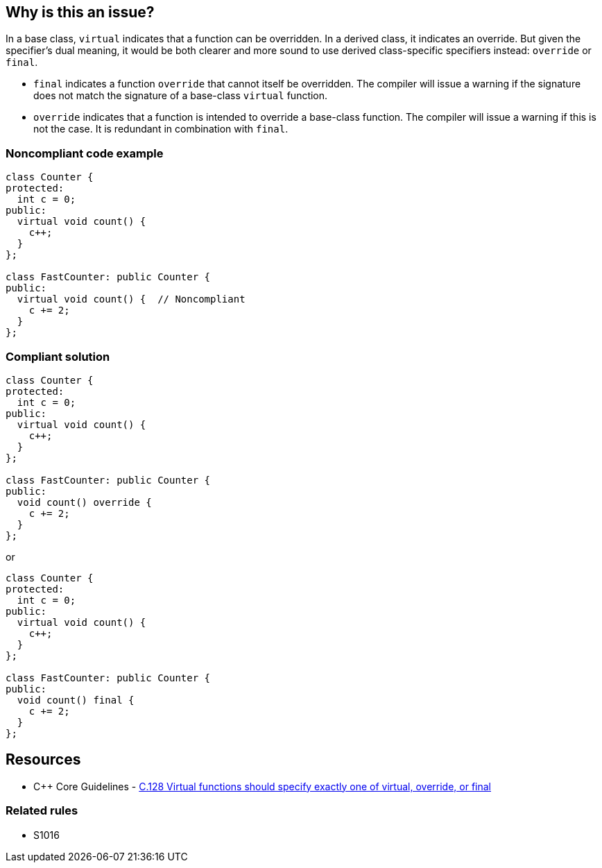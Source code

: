 == Why is this an issue?

In a base class, ``++virtual++`` indicates that a function can be overridden. In a derived class, it indicates an override. But given the specifier's dual meaning, it would be both clearer and more sound to use derived class-specific specifiers instead: ``++override++`` or ``++final++``.


* ``++final++`` indicates a function ``++override++`` that cannot itself be overridden. The compiler will issue a warning if the signature does not match the signature of a base-class ``++virtual++`` function.
* ``++override++`` indicates that a function is intended to override a base-class function. The compiler will issue a warning if this is not the case. It is redundant in combination with ``++final++``.


=== Noncompliant code example

[source,cpp]
----
class Counter {
protected:
  int c = 0;
public:
  virtual void count() {
    c++;
  }
};

class FastCounter: public Counter {
public:
  virtual void count() {  // Noncompliant
    c += 2;
  }
};
----


=== Compliant solution

[source,cpp]
----
class Counter {
protected:
  int c = 0;
public:
  virtual void count() {
    c++;
  }
};

class FastCounter: public Counter {
public:
  void count() override {
    c += 2;
  }
};
----
or

[source,cpp]
----
class Counter {
protected:
  int c = 0;
public:
  virtual void count() {
    c++;
  }
};

class FastCounter: public Counter {
public:
  void count() final {
    c += 2;
  }
};
----

== Resources

* {cpp} Core Guidelines - https://github.com/isocpp/CppCoreGuidelines/blob/036324/CppCoreGuidelines.md#c128-virtual-functions-should-specify-exactly-one-of-virtual-override-or-final[C.128 Virtual functions should specify exactly one of virtual, override, or final]

=== Related rules

* S1016


ifdef::env-github,rspecator-view[]

'''
== Implementation Specification
(visible only on this page)

=== Message

* Annotate this function with "override" or "final".
* Use "override" or "final" instead of "virtual".
* Drop the "[virtual|override]" specifier; it is redundant.
* Drop the "virtual" and "override" specifiers; they are redundant.


=== Highlighting

specifier to be dropped


'''
== Comments And Links
(visible only on this page)

=== relates to: S1016

=== is related to: S3576

=== on 11 Dec 2015, 17:53:48 Ann Campbell wrote:
\[~evgeny.mandrikov] given the fact that it's only a compiler warning to have a ``++virtual++`` function in a derived class with a mismatched signature, do we want a rule on that?


E.G. 

----
class BaseClass
{
    virtual void doTheThing() const;
}

class DerivedClass : public BaseClass
{
    virtual void doTheThing();
}
----

=== on 3 Feb 2016, 10:16:40 Freddy Mallet wrote:
Hi [~ann.campbell.2], that's a pretty good idea to have a dedicated rule for that which would be activated by default. You can go ahead.

=== on 3 Feb 2016, 19:52:34 Ann Campbell wrote:
RSPEC-3528

endif::env-github,rspecator-view[]
